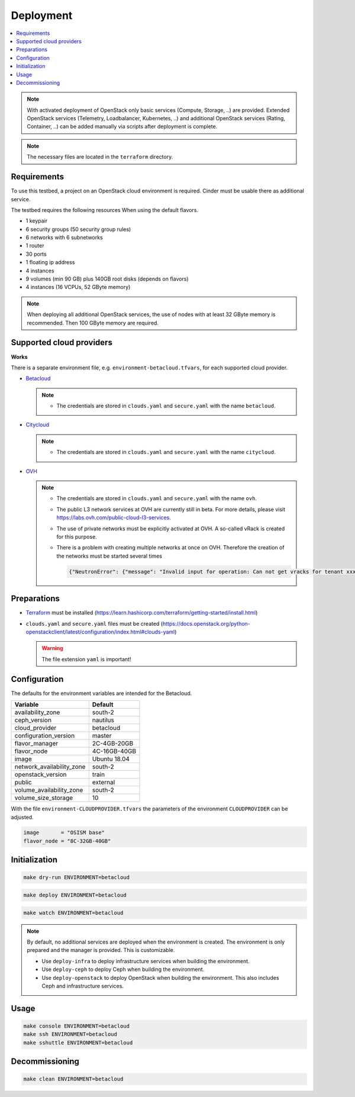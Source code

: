 ==========
Deployment
==========

.. contents::
   :local:

.. note::

   With activated deployment of OpenStack only basic services
   (Compute, Storage, ..) are provided. Extended OpenStack services
   (Telemetry, Loadbalancer, Kubernetes, ..) and additional OpenStack
   services (Rating, Container, ..) can be added manually via scripts
   after deployment is complete.

.. note::

   The necessary files are located in the ``terraform`` directory.

Requirements
============

To use this testbed, a project on an OpenStack cloud environment is required. Cinder
must be usable there as additional service.

The testbed requires the following resources When using the default flavors.

* 1 keypair
* 6 security groups (50 security group rules)
* 6 networks with 6 subnetworks
* 1 router
* 30 ports
* 1 floating ip address
* 4 instances
* 9 volumes (min 90 GB) plus 140GB root disks (depends on flavors)
* 4 instances (16 VCPUs, 52 GByte memory)

.. note::

   When deploying all additional OpenStack services, the use of nodes with at least
   32 GByte memory is recommended. Then 100 GByte memory are required.

Supported cloud providers
=========================

**Works**

There is a separate environment file, e.g. ``environment-betacloud.tfvars``, for
each supported cloud provider.

* `Betacloud <https://www.betacloud.de>`_

  .. note::

     * The credentials are stored in ``clouds.yaml`` and ``secure.yaml`` with the name ``betacloud``.

* `Citycloud <https://www.citycloud.com>`_

  .. note::

     * The credentials are stored in ``clouds.yaml`` and ``secure.yaml`` with the name ``citycloud``.

* `OVH <https://www.ovhcloud.com>`_

  .. note::

     * The credentials are stored in ``clouds.yaml`` and ``secure.yaml`` with the name ``ovh``.

     * The public L3 network services at OVH are currently still in beta. For more details, please
       visit https://labs.ovh.com/public-cloud-l3-services.

     * The use of private networks must be explicitly activated at OVH. A so-called vRack is created for this purpose.

     * There is a problem with creating multiple networks at once on OVH. Therefore the creation of the networks must
       be started several times

       .. code-block:: json

          {"NeutronError": {"message": "Invalid input for operation: Can not get vracks for tenant xxx from DB!.", "type": "InvalidInput", "detail": ""}}

Preparations
============

* `Terraform <https://www.terraform.io>`_ must be installed (https://learn.hashicorp.com/terraform/getting-started/install.html)
* ``clouds.yaml`` and ``secure.yaml`` files must be created
  (https://docs.openstack.org/python-openstackclient/latest/configuration/index.html#clouds-yaml)

  .. warning::

     The file extension ``yaml`` is important!

Configuration
=============

The defaults for the environment variables are intended for the Betacloud.

========================= ===========
**Variable**              **Default**
------------------------- -----------
availability_zone         south-2
ceph_version              nautilus
cloud_provider            betacloud
configuration_version     master
flavor_manager            2C-4GB-20GB
flavor_node               4C-16GB-40GB
image                     Ubuntu 18.04
network_availability_zone south-2
openstack_version         train
public                    external
volume_availability_zone  south-2
volume_size_storage       10
========================= ===========

With the file ``environment-CLOUDPROVIDER.tfvars`` the parameters of the environment
``CLOUDPROVIDER`` can be adjusted.

.. code-block:: json

   image       = "OSISM base"
   flavor_node = "8C-32GB-40GB"

Initialization
==============

.. code-block:: console

   make dry-run ENVIRONMENT=betacloud

.. code-block:: console

   make deploy ENVIRONMENT=betacloud

.. raw:: html
   :file: html/asciinema-tf-deployment.html

.. code-block:: console

   make watch ENVIRONMENT=betacloud

.. note::

   By default, no additional services are deployed when the environment is
   created. The environment is only prepared and the manager is provided. This
   is customizable.

   * Use ``deploy-infra`` to deploy infrastructure services when building the environment.
   * Use ``deploy-ceph`` to deploy Ceph when building the environment.
   * Use ``deploy-openstack`` to deploy OpenStack when building the environment. This also
     includes Ceph and infrastructure services.

Usage
=====

.. code-block:: console

   make console ENVIRONMENT=betacloud
   make ssh ENVIRONMENT=betacloud
   make sshuttle ENVIRONMENT=betacloud

Decommissioning
===============

.. code-block:: console

   make clean ENVIRONMENT=betacloud

.. raw:: html
   :file: html/asciinema-tf-clean.html
